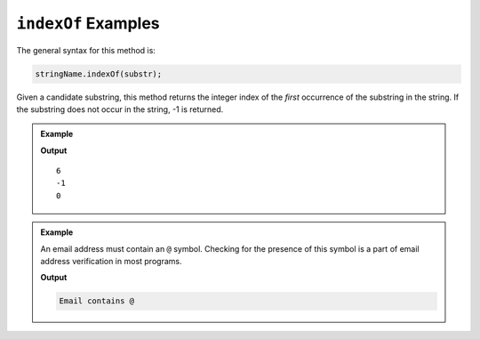 .. _string-indexof-examples:

``indexOf`` Examples
====================

The general syntax for this method is:

.. sourcecode:: js

   stringName.indexOf(substr);

Given a candidate substring, this method returns the integer index of the *first* occurrence of the substring in the string. If the substring does not occur in the string, -1 is returned.

.. admonition:: Example
   
   .. sourcecode:: js
      :linenos:

      console.log("LaunchCode".indexOf("C"));

      console.log("LaunchCode".indexOf("A"));

      console.log("dogs and dogs and dogs!".indexOf("dog"));

   **Output**

   ::

      6
      -1
      0

.. admonition:: Example

   An email address must contain an ``@`` symbol. Checking for the presence of this symbol is a part of email address verification in most programs.

   .. sourcecode:: js
      :linenos:
   
      let input = "fake.email@launchcode.org";
      let atIndex = input.indexOf("@");
      
      if (atIndex > -1) {
         console.log("Email contains @");
      } else {
         console.log("Invalid email");
      }

   **Output**

   .. sourcecode:: bash

      Email contains @   
